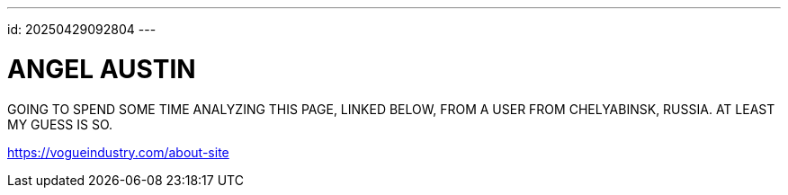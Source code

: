 ---
id: 20250429092804
---

# ANGEL AUSTIN
:showtitle:

GOING TO SPEND SOME TIME ANALYZING THIS PAGE, LINKED BELOW,  FROM A USER
FROM CHELYABINSK, RUSSIA. AT LEAST MY GUESS IS SO.

https://vogueindustry.com/about-site